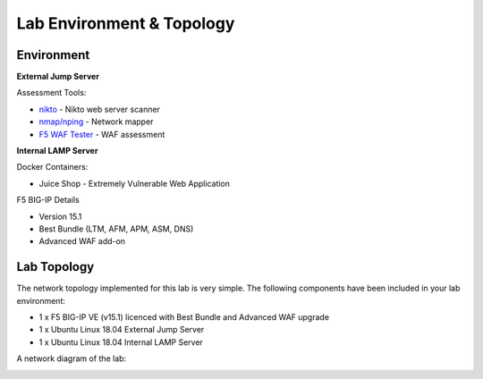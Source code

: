 Lab Environment & Topology 
~~~~~~~~~~~~~~~~~~~~~~~~~~~

..  |lab-diag| image:: /_static/class9/waf111_lab_diagram.png

Environment
-----------

**External Jump Server**

Assessment Tools:

* `nikto <https://github.com/sullo/nikto>`_ - Nikto web server scanner
* `nmap/nping <https://nmap.org/>`_ - Network mapper
* `F5 WAF Tester <https://github.com/f5devcentral/f5-waf-tester>`_ - WAF assessment

**Internal LAMP Server**

Docker Containers:

* Juice Shop - Extremely Vulnerable Web Application

F5 BIG-IP Details

* Version 15.1
* Best Bundle (LTM, AFM, APM, ASM, DNS)
* Advanced WAF add-on

Lab Topology
------------

The network topology implemented for this lab is very simple. The following
components have been included in your lab environment:

-  1 x F5 BIG-IP VE (v15.1) licenced with Best Bundle and Advanced WAF upgrade
-  1 x Ubuntu Linux 18.04 External Jump Server
-  1 x Ubuntu Linux 18.04 Internal LAMP Server

A network diagram of the lab:

|lab-diag|
